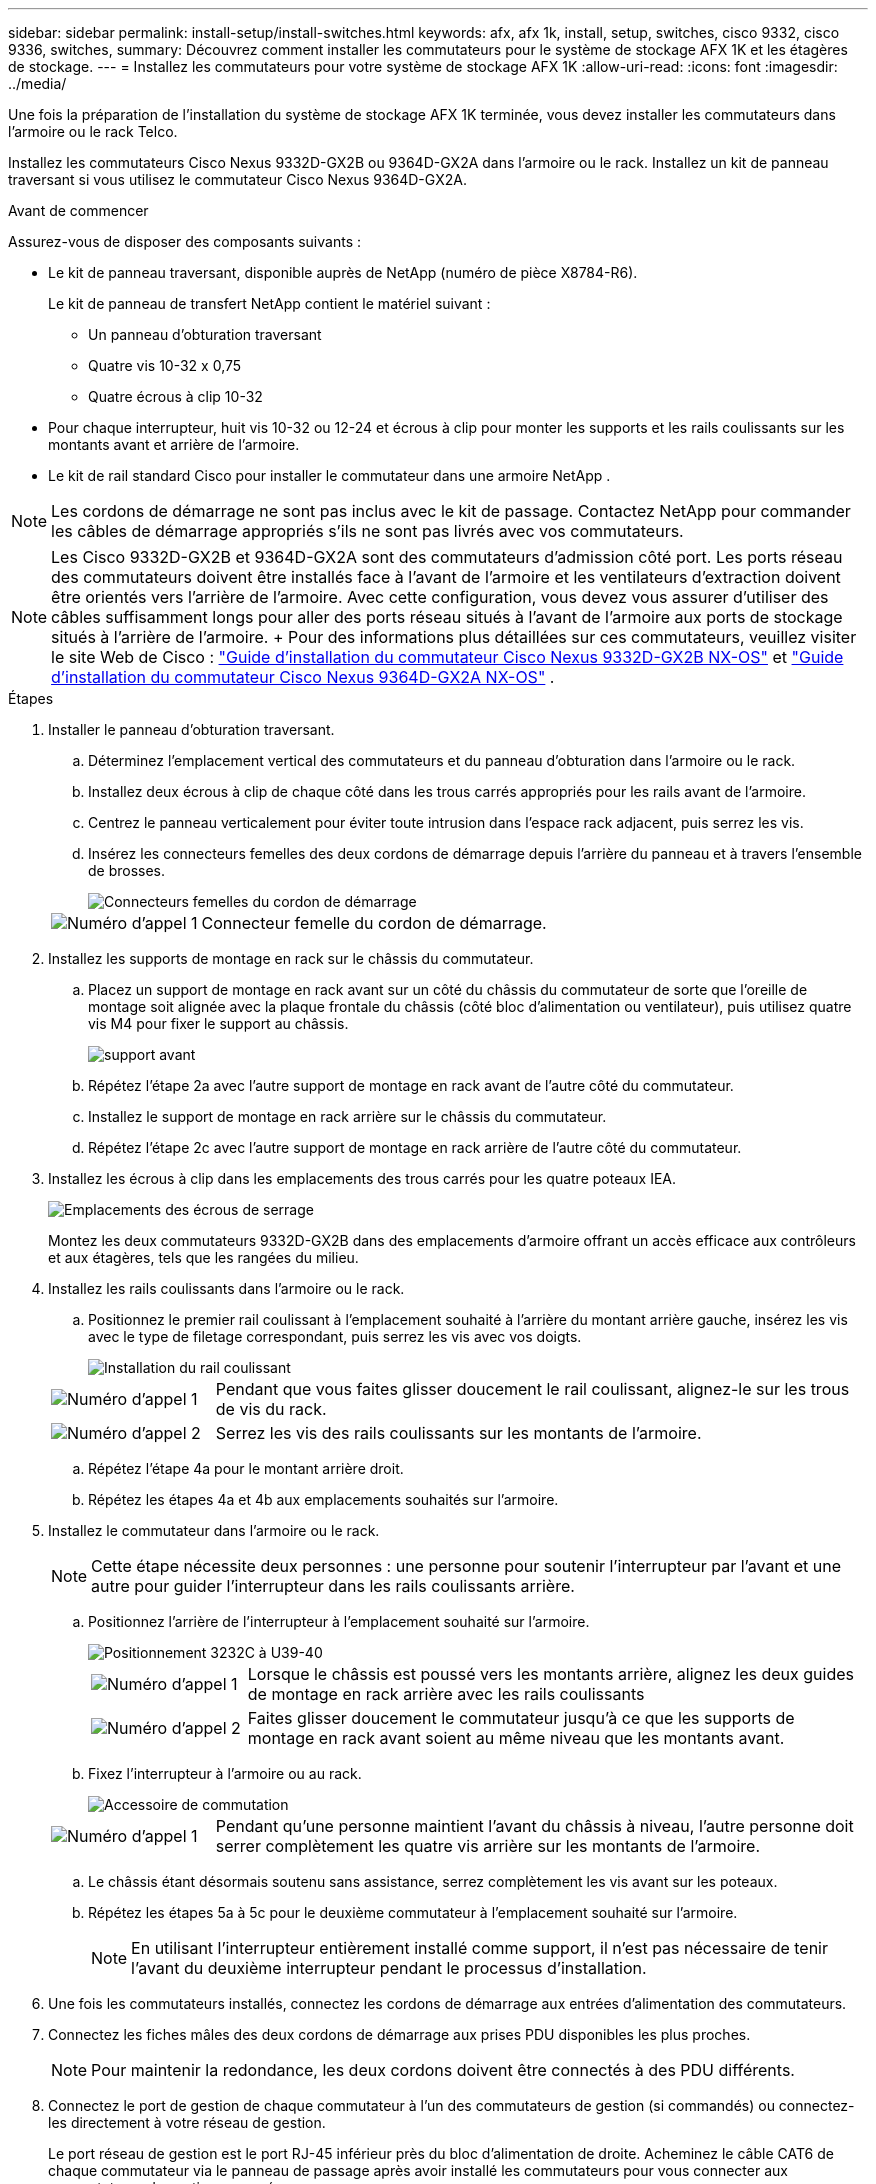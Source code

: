 ---
sidebar: sidebar 
permalink: install-setup/install-switches.html 
keywords: afx, afx 1k, install, setup, switches, cisco 9332, cisco 9336, switches, 
summary: Découvrez comment installer les commutateurs pour le système de stockage AFX 1K et les étagères de stockage. 
---
= Installez les commutateurs pour votre système de stockage AFX 1K
:allow-uri-read: 
:icons: font
:imagesdir: ../media/


[role="lead"]
Une fois la préparation de l'installation du système de stockage AFX 1K terminée, vous devez installer les commutateurs dans l'armoire ou le rack Telco.

Installez les commutateurs Cisco Nexus 9332D-GX2B ou 9364D-GX2A dans l'armoire ou le rack.  Installez un kit de panneau traversant si vous utilisez le commutateur Cisco Nexus 9364D-GX2A.

.Avant de commencer
Assurez-vous de disposer des composants suivants :

* Le kit de panneau traversant, disponible auprès de NetApp (numéro de pièce X8784-R6).
+
Le kit de panneau de transfert NetApp contient le matériel suivant :

+
** Un panneau d'obturation traversant
** Quatre vis 10-32 x 0,75
** Quatre écrous à clip 10-32


* Pour chaque interrupteur, huit vis 10-32 ou 12-24 et écrous à clip pour monter les supports et les rails coulissants sur les montants avant et arrière de l'armoire.
* Le kit de rail standard Cisco pour installer le commutateur dans une armoire NetApp .



NOTE: Les cordons de démarrage ne sont pas inclus avec le kit de passage.  Contactez NetApp pour commander les câbles de démarrage appropriés s’ils ne sont pas livrés avec vos commutateurs.


NOTE: Les Cisco 9332D-GX2B et 9364D-GX2A sont des commutateurs d'admission côté port.  Les ports réseau des commutateurs doivent être installés face à l'avant de l'armoire et les ventilateurs d'extraction doivent être orientés vers l'arrière de l'armoire.  Avec cette configuration, vous devez vous assurer d'utiliser des câbles suffisamment longs pour aller des ports réseau situés à l'avant de l'armoire aux ports de stockage situés à l'arrière de l'armoire.  + Pour des informations plus détaillées sur ces commutateurs, veuillez visiter le site Web de Cisco : https://www.cisco.com/c/en/us/td/docs/dcn/hw/nx-os/nexus9000/9332d-gx2b/cisco-nexus-9332d-gx2b-nx-os-mode-switch-hardware-installation-guide.html["Guide d'installation du commutateur Cisco Nexus 9332D-GX2B NX-OS"^] et https://www.cisco.com/c/en/us/td/docs/dcn/hw/nx-os/nexus9000/9364d-gx2a/cisco-nexus-9364d-gx2a-nx-os-mode-switch-hardware-installation-guide.html["Guide d'installation du commutateur Cisco Nexus 9364D-GX2A NX-OS"^] .

.Étapes
. Installer le panneau d'obturation traversant.
+
.. Déterminez l’emplacement vertical des commutateurs et du panneau d’obturation dans l’armoire ou le rack.
.. Installez deux écrous à clip de chaque côté dans les trous carrés appropriés pour les rails avant de l'armoire.
.. Centrez le panneau verticalement pour éviter toute intrusion dans l'espace rack adjacent, puis serrez les vis.
.. Insérez les connecteurs femelles des deux cordons de démarrage depuis l’arrière du panneau et à travers l’ensemble de brosses.
+
image::../media/cisco_9148_jumper_cords.gif[Connecteurs femelles du cordon de démarrage]

+
[cols="1,4"]
|===


 a| 
image::../media/icon_round_1.png[Numéro d'appel 1]
 a| 
Connecteur femelle du cordon de démarrage.

|===


. Installez les supports de montage en rack sur le châssis du commutateur.
+
.. Placez un support de montage en rack avant sur un côté du châssis du commutateur de sorte que l'oreille de montage soit alignée avec la plaque frontale du châssis (côté bloc d'alimentation ou ventilateur), puis utilisez quatre vis M4 pour fixer le support au châssis.
+
image::../media/3132q_front_bracket.gif[support avant]

.. Répétez l’étape 2a avec l’autre support de montage en rack avant de l’autre côté du commutateur.
.. Installez le support de montage en rack arrière sur le châssis du commutateur.
.. Répétez l’étape 2c avec l’autre support de montage en rack arrière de l’autre côté du commutateur.


. Installez les écrous à clip dans les emplacements des trous carrés pour les quatre poteaux IEA.
+
image::../media/ru_locations_for_3132q_v.gif[Emplacements des écrous de serrage]

+
Montez les deux commutateurs 9332D-GX2B dans des emplacements d'armoire offrant un accès efficace aux contrôleurs et aux étagères, tels que les rangées du milieu.

. Installez les rails coulissants dans l’armoire ou le rack.
+
.. Positionnez le premier rail coulissant à l'emplacement souhaité à l'arrière du montant arrière gauche, insérez les vis avec le type de filetage correspondant, puis serrez les vis avec vos doigts.
+
image::../media/drw_3132q_v_slider_rails_ieops-2494.svg[Installation du rail coulissant]

+
[cols="1,4"]
|===


 a| 
image::../media/icon_round_1.png[Numéro d'appel 1]
 a| 
Pendant que vous faites glisser doucement le rail coulissant, alignez-le sur les trous de vis du rack.



 a| 
image::../media/icon_round_2.png[Numéro d'appel 2]
 a| 
Serrez les vis des rails coulissants sur les montants de l’armoire.

|===
.. Répétez l’étape 4a pour le montant arrière droit.
.. Répétez les étapes 4a et 4b aux emplacements souhaités sur l’armoire.


. Installez le commutateur dans l’armoire ou le rack.
+

NOTE: Cette étape nécessite deux personnes : une personne pour soutenir l'interrupteur par l'avant et une autre pour guider l'interrupteur dans les rails coulissants arrière.

+
.. Positionnez l’arrière de l’interrupteur à l’emplacement souhaité sur l’armoire.
+
image::../media/drw_switch_cabinet_position_generic_ieops-2348.svg[Positionnement 3232C à U39-40]

+
[cols="1,4"]
|===


 a| 
image::../media/icon_round_1.png[Numéro d'appel 1]
 a| 
Lorsque le châssis est poussé vers les montants arrière, alignez les deux guides de montage en rack arrière avec les rails coulissants



 a| 
image::../media/icon_round_2.png[Numéro d'appel 2]
 a| 
Faites glisser doucement le commutateur jusqu'à ce que les supports de montage en rack avant soient au même niveau que les montants avant.

|===
.. Fixez l’interrupteur à l’armoire ou au rack.
+
image::../media/3132q_attaching.gif[Accessoire de commutation]

+
[cols="1,4"]
|===


 a| 
image::../media/icon_round_1.png[Numéro d'appel 1]
 a| 
Pendant qu'une personne maintient l'avant du châssis à niveau, l'autre personne doit serrer complètement les quatre vis arrière sur les montants de l'armoire.

|===
.. Le châssis étant désormais soutenu sans assistance, serrez complètement les vis avant sur les poteaux.
.. Répétez les étapes 5a à 5c pour le deuxième commutateur à l’emplacement souhaité sur l’armoire.
+

NOTE: En utilisant l'interrupteur entièrement installé comme support, il n'est pas nécessaire de tenir l'avant du deuxième interrupteur pendant le processus d'installation.



. Une fois les commutateurs installés, connectez les cordons de démarrage aux entrées d’alimentation des commutateurs.
. Connectez les fiches mâles des deux cordons de démarrage aux prises PDU disponibles les plus proches.
+

NOTE: Pour maintenir la redondance, les deux cordons doivent être connectés à des PDU différents.

. Connectez le port de gestion de chaque commutateur à l'un des commutateurs de gestion (si commandés) ou connectez-les directement à votre réseau de gestion.
+
Le port réseau de gestion est le port RJ-45 inférieur près du bloc d'alimentation de droite.  Acheminez le câble CAT6 de chaque commutateur via le panneau de passage après avoir installé les commutateurs pour vous connecter aux commutateurs de gestion ou au réseau.



.Quelle est la prochaine étape ?
Après avoir installé les commutateurs dans l'armoire ou le rack, vouslink:deploy-hardware.html["installer le système de stockage AFX 1K et les étagères dans l'armoire ou le rack"] .
